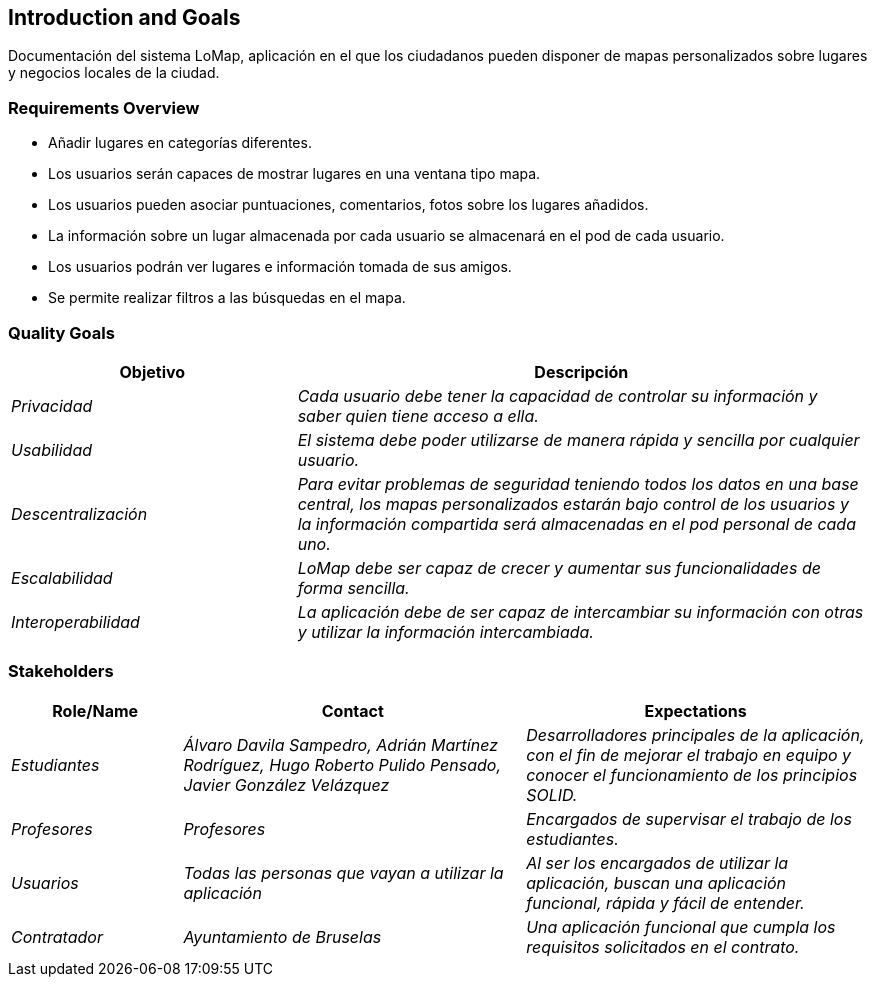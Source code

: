 [[section-introduction-and-goals]]
== Introduction and Goals



Documentación del sistema LoMap, aplicación en el que los ciudadanos pueden disponer de mapas personalizados sobre lugares y negocios locales de la ciudad.


=== Requirements Overview



* Añadir lugares en categorías diferentes.
* Los usuarios serán capaces de mostrar lugares en una ventana tipo mapa.
* Los usuarios pueden asociar puntuaciones, comentarios, fotos sobre los lugares añadidos.
* La información sobre un lugar almacenada por cada usuario se almacenará en el pod de cada usuario.
* Los usuarios podrán ver lugares e información tomada de sus amigos.
* Se permite realizar filtros a las búsquedas en el mapa.


=== Quality Goals

[role="arc42help"]

[options="header",cols="1,2"]
|===
|Objetivo|Descripción
| _Privacidad_ | _Cada usuario debe tener la capacidad de controlar su información y saber quien tiene acceso a ella._
| _Usabilidad_ | _El sistema debe poder utilizarse de manera rápida y sencilla por cualquier usuario._
| _Descentralización_ | _Para evitar problemas de seguridad teniendo todos los datos en una base central, los mapas personalizados estarán bajo control de los usuarios y la información compartida será almacenadas en el pod personal de cada uno._
| _Escalabilidad_ | _LoMap debe ser capaz de crecer y aumentar sus funcionalidades de forma sencilla._
| _Interoperabilidad_ | _La aplicación debe de ser capaz de intercambiar su información con otras y utilizar la información intercambiada._
|===


=== Stakeholders

[role="arc42help"]

[options="header",cols="1,2,2"]
|===
|Role/Name|Contact|Expectations
| _Estudiantes_ | _Álvaro Davila Sampedro,
Adrián Martínez Rodríguez,
Hugo Roberto Pulido Pensado,
Javier González Velázquez_ | _Desarrolladores principales de la aplicación, con el fin de mejorar el trabajo en equipo y conocer el funcionamiento de los principios SOLID._
| _Profesores_ | _Profesores_ | _Encargados de supervisar el trabajo de los estudiantes._
| _Usuarios_ | _Todas las personas que vayan a utilizar la aplicación_ | _Al ser los encargados de utilizar la aplicación, buscan una aplicación
funcional, rápida y fácil de entender._
| _Contratador_ | _Ayuntamiento de Bruselas_ | _Una aplicación funcional que cumpla los requisitos solicitados en el contrato._
|===

